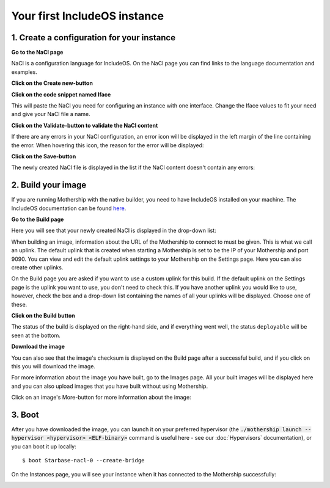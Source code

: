 .. _Your first IncludeOS instance:

Your first IncludeOS instance
=============================

1. Create a configuration for your instance
-------------------------------------------

**Go to the NaCl page**

NaCl is a configuration language for IncludeOS. On the NaCl page you can find links to the language documentation and examples.

.. image:: _static/images/nacl.png

**Click on the Create new-button**

.. image:: _static/images/nacl-create.png

**Click on the code snippet named Iface**

This will paste the NaCl you need for configuring an instance with one interface. Change the Iface values to fit your need and give your NaCl file a name.

.. image:: _static/images/nacl-create-with-content.png

**Click on the Validate-button to validate the NaCl content**

If there are any errors in your NaCl configuration, an error icon will be displayed in the left margin of the line containing the error. When hovering this icon, the reason for the error will be displayed:

.. image:: _static/images/nacl-create-with-error.png

**Click on the Save-button**

The newly created NaCl file is displayed in the list if the NaCl content doesn't contain any errors:

.. image:: _static/images/nacl-with-content.png

2. Build your image
-------------------

If you are running Mothership with the native builder, you need to have IncludeOS installed on your machine. The IncludeOS documentation can be found `here <http://includeos.readthedocs.io>`__.

**Go to the Build page**

Here you will see that your newly created NaCl is displayed in the drop-down list:

.. image:: _static/images/build.png

When building an image, information about the URL of the Mothership to connect to must be given. This is what we call an uplink. The default uplink that is created when starting a Mothership is set to be the IP of your Mothership and port 9090. You can view and edit the default uplink settings to your Mothership on the Settings page. Here you can also create other uplinks.

.. image:: _static/images/settings-uplinks-default.png

On the Build page you are asked if you want to use a custom uplink for this build. If the default uplink on the Settings page is the uplink you want to use, you don't need to check this. If you have another uplink you would like to use, however, check the box and a drop-down list containing the names of all your uplinks will be displayed. Choose one of these.

**Click on the Build button**

The status of the build is displayed on the right-hand side, and if everything went well, the status ``deployable`` will be seen at the bottom.

.. image:: _static/images/build-finished.png

**Download the image**

You can also see that the image's checksum is displayed on the Build page after a successful build, and if you click on this you will download the image.

For more information about the image you have built, go to the Images page. All your built images will be displayed here and you can also upload images that you have built without using Mothership.

.. image:: _static/images/images-with-content.png

Click on an image's More-button for more information about the image:

.. image:: _static/images/images-more.png

3. Boot
-------

After you have downloaded the image, you can launch it on your preferred hypervisor (the :code:`./mothership launch --hypervisor <hypervisor> <ELF-binary>` command is useful here - see our :doc:`Hypervisors` documentation), or you can boot it up locally:

.. ip forwarding on if uplink 192...., else 10.0.0.1 f.ex.
.. vm.json (net devices, specify uuid if booting locally on mac f.ex.)

::

    $ boot Starbase-nacl-0 --create-bridge

.. image:: _static/images/boot-first-instance.png

On the Instances page, you will see your instance when it has connected to the Mothership successfully:

.. image:: _static/images/instances-with-content.png
